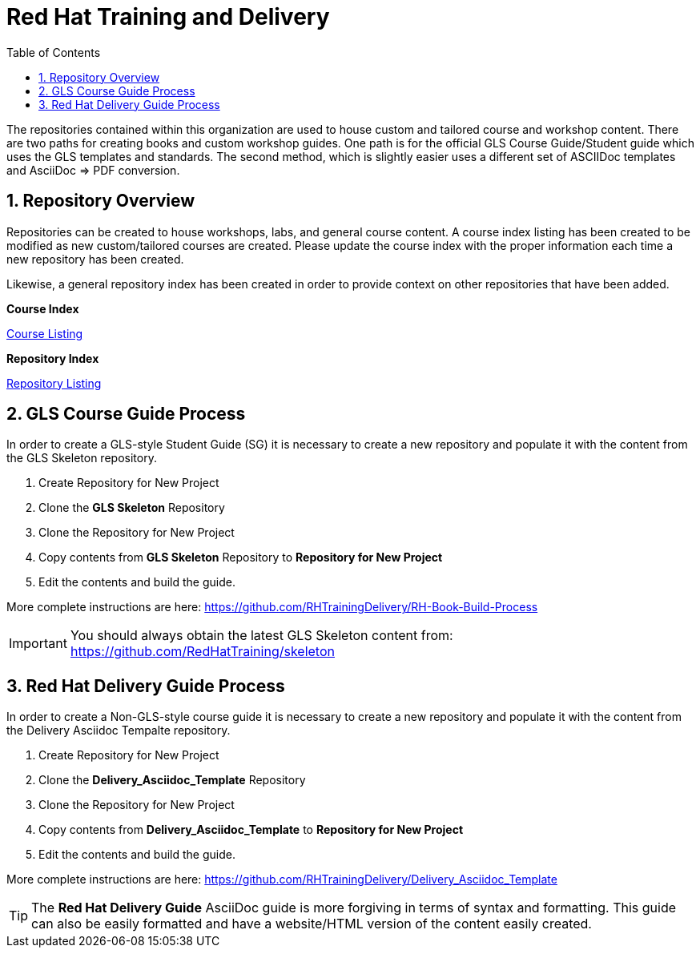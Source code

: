 :pygments-style: tango
:source-highlighter: pygments
:toc:
:toclevels: 7
:sectnums:
:sectnumlevels: 6
:numbered:
:chapter-label:
:icons: font
ifndef::env-github[:icons: font]
ifdef::env-github[]
:status:
:outfilesuffix: .adoc
:caution-caption: :fire:
:important-caption: :exclamation:
:note-caption: :paperclip:
:tip-caption: :bulb:
:warning-caption: :warning:
endif::[]
:imagesdir: ./images/

= Red Hat Training and Delivery

The repositories contained within this organization are used to house custom and tailored course and workshop content. There are two paths for creating books and custom workshop guides. One path is for the official GLS Course Guide/Student guide which uses the GLS templates and standards. The second method, which is slightly easier uses a different set of ASCIIDoc templates and AsciiDoc => PDF conversion.

== Repository Overview

Repositories can be created to house workshops, labs, and general course content. A course index listing has been created to be modified as new custom/tailored courses are created. Please update the course index with the proper information each time a new repository has been created.

Likewise, a general repository index has been created in order to provide context on other repositories that have been added.

.*Course Index*
https://github.com/RHTrainingDelivery/.github/blob/main/profile/Course_Index.adoc[Course Listing]

.*Repository Index*
https://github.com/RHTrainingDelivery/.github/blob/main/profile/Repository_Index.adoc[Repository Listing]

== GLS Course Guide Process

In order to create a GLS-style Student Guide (SG) it is necessary to create a new repository and populate it with the content from the GLS Skeleton repository.

. Create Repository for New Project
. Clone the *GLS Skeleton* Repository
. Clone the Repository for New Project
. Copy contents from *GLS Skeleton* Repository to *Repository for New Project*
. Edit the contents and build the guide.

More complete instructions are here: https://github.com/RHTrainingDelivery/RH-Book-Build-Process


[IMPORTANT]
======
You should always obtain the latest GLS Skeleton content from: https://github.com/RedHatTraining/skeleton
======


== Red Hat Delivery Guide Process

In order to create a Non-GLS-style course guide it is necessary to create a new repository and populate it with the content from the Delivery Asciidoc Tempalte repository.

. Create Repository for New Project
. Clone the *Delivery_Asciidoc_Template* Repository
. Clone the Repository for New Project
. Copy contents from *Delivery_Asciidoc_Template* to *Repository for New Project*
. Edit the contents and build the guide.

More complete instructions are here: https://github.com/RHTrainingDelivery/Delivery_Asciidoc_Template

[TIP]
======
The *Red Hat Delivery Guide* AsciiDoc guide is more forgiving in terms of syntax and formatting. This guide can also be easily formatted and have a website/HTML version of the content easily created.
======
